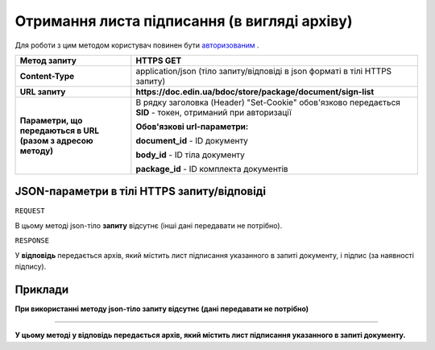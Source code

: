 #############################################################
**Отримання листа підписання (в вигляді архіву)**
#############################################################

Для роботи з цим методом користувач повинен бути `авторизованим <https://wiki-df.edin.ua/uk/latest/API_DOCflow/Methods/Authorization.html>`__ .

+--------------------------------------------------------------+------------------------------------------------------------------------------------------------------------+
|                       **Метод запиту**                       |                                               **HTTPS GET**                                                |
+==============================================================+============================================================================================================+
| **Content-Type**                                             | application/json (тіло запиту/відповіді в json форматі в тілі HTTPS запиту)                                |
+--------------------------------------------------------------+------------------------------------------------------------------------------------------------------------+
| **URL запиту**                                               |   **https://doc.edin.ua/bdoc/store/package/document/sign-list**                                            |
+--------------------------------------------------------------+------------------------------------------------------------------------------------------------------------+
| **Параметри, що передаються в URL (разом з адресою методу)** | В рядку заголовка (Header) "Set-Cookie" обов'язково передається **SID** - токен, отриманий при авторизації |
|                                                              |                                                                                                            |
|                                                              | **Обов'язкові url-параметри:**                                                                             |
|                                                              |                                                                                                            |
|                                                              | **document_id** - ID документу                                                                             |
|                                                              |                                                                                                            |
|                                                              | **body_id** - ID тіла документу                                                                            |
|                                                              |                                                                                                            |
|                                                              | **package_id** - ID комплекта документів                                                                   |
+--------------------------------------------------------------+------------------------------------------------------------------------------------------------------------+

**JSON-параметри в тілі HTTPS запиту/відповіді**
***********************************************************

``REQUEST``

В цьому методі json-тіло **запиту** відсутнє (інші дані передавати не потрібно).

``RESPONSE``

У **відповідь** передається архів, який містить лист підписання указанного в запиті документу, і підпис (за наявності підпису).

**Приклади**
*********************************

**При використанні методу json-тіло запиту відсутнє (дані передавати не потрібно)**

--------------

**У цьому методі у відповідь передається архів, який містить лист підписання указанного в запиті документу.**


